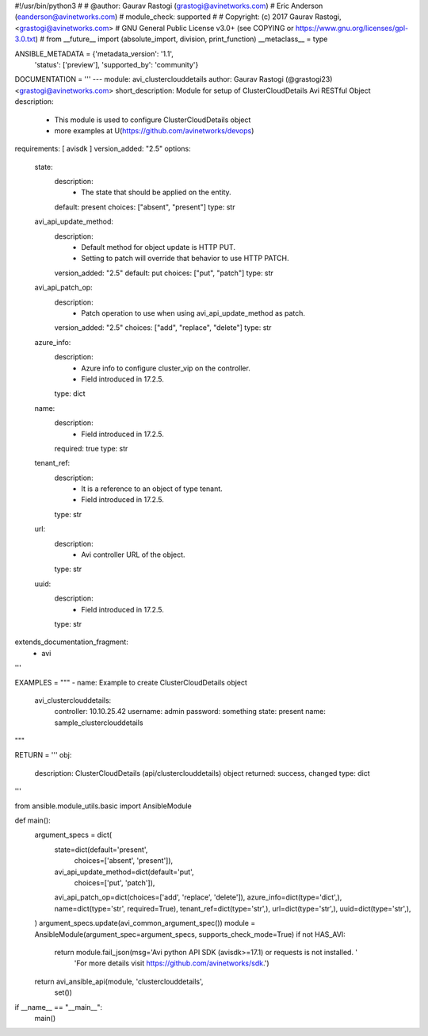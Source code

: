 #!/usr/bin/python3
#
# @author: Gaurav Rastogi (grastogi@avinetworks.com)
#          Eric Anderson (eanderson@avinetworks.com)
# module_check: supported
#
# Copyright: (c) 2017 Gaurav Rastogi, <grastogi@avinetworks.com>
# GNU General Public License v3.0+ (see COPYING or https://www.gnu.org/licenses/gpl-3.0.txt)
#
from __future__ import (absolute_import, division, print_function)
__metaclass__ = type


ANSIBLE_METADATA = {'metadata_version': '1.1',
                    'status': ['preview'],
                    'supported_by': 'community'}

DOCUMENTATION = '''
---
module: avi_clusterclouddetails
author: Gaurav Rastogi (@grastogi23) <grastogi@avinetworks.com>
short_description: Module for setup of ClusterCloudDetails Avi RESTful Object
description:
    - This module is used to configure ClusterCloudDetails object
    - more examples at U(https://github.com/avinetworks/devops)
requirements: [ avisdk ]
version_added: "2.5"
options:
    state:
        description:
            - The state that should be applied on the entity.
        default: present
        choices: ["absent", "present"]
        type: str
    avi_api_update_method:
        description:
            - Default method for object update is HTTP PUT.
            - Setting to patch will override that behavior to use HTTP PATCH.
        version_added: "2.5"
        default: put
        choices: ["put", "patch"]
        type: str
    avi_api_patch_op:
        description:
            - Patch operation to use when using avi_api_update_method as patch.
        version_added: "2.5"
        choices: ["add", "replace", "delete"]
        type: str
    azure_info:
        description:
            - Azure info to configure cluster_vip on the controller.
            - Field introduced in 17.2.5.
        type: dict
    name:
        description:
            - Field introduced in 17.2.5.
        required: true
        type: str
    tenant_ref:
        description:
            - It is a reference to an object of type tenant.
            - Field introduced in 17.2.5.
        type: str
    url:
        description:
            - Avi controller URL of the object.
        type: str
    uuid:
        description:
            - Field introduced in 17.2.5.
        type: str
extends_documentation_fragment:
    - avi
'''

EXAMPLES = """
- name: Example to create ClusterCloudDetails object
  avi_clusterclouddetails:
    controller: 10.10.25.42
    username: admin
    password: something
    state: present
    name: sample_clusterclouddetails
"""

RETURN = '''
obj:
    description: ClusterCloudDetails (api/clusterclouddetails) object
    returned: success, changed
    type: dict
'''

from ansible.module_utils.basic import AnsibleModule


def main():
    argument_specs = dict(
        state=dict(default='present',
                   choices=['absent', 'present']),
        avi_api_update_method=dict(default='put',
                                   choices=['put', 'patch']),
        avi_api_patch_op=dict(choices=['add', 'replace', 'delete']),
        azure_info=dict(type='dict',),
        name=dict(type='str', required=True),
        tenant_ref=dict(type='str',),
        url=dict(type='str',),
        uuid=dict(type='str',),
    )
    argument_specs.update(avi_common_argument_spec())
    module = AnsibleModule(argument_spec=argument_specs, supports_check_mode=True)
    if not HAS_AVI:
        return module.fail_json(msg='Avi python API SDK (avisdk>=17.1) or requests is not installed. '
                                    'For more details visit https://github.com/avinetworks/sdk.')

    return avi_ansible_api(module, 'clusterclouddetails',
                           set())


if __name__ == "__main__":
    main()
